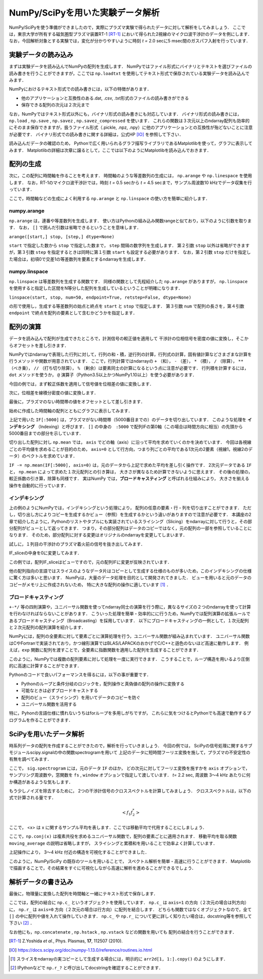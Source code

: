 NumPy/SciPyを用いた実験データ解析
==================================
NumPy/SciPyを使う準備ができましたので，実際にプラズマ実験で得られたデータに対して解析をしてみましょう．
ここでは，東京大学が所有する磁気圏型プラズマ装置RT-1 [RT-1]_ において得られた2視線のマイクロ波干渉計のデータを例にします．
なお，今回解析対象とする実験では，変化が分かりやすいように時刻 *t =* 2.0 secに5 msec間のガスパフ入射を行っています．

実験データの読み込み
^^^^^^^^^^^^^^^^^^^^^^^^^^^^^^^^^^
まずは実験データを読み込んでNumPyの配列を生成します．
NumPyではファイル形式にバイナリとテキストを選びファイルの読み書きを行うことができますが，ここでは ``np.loadtxt`` を使用してテキスト形式で保存されている実験データを読み込んでみます．

.. ipython:: python

    IF = np.loadtxt("data/IF_20170608_74_raw.txt", delimiter=',')

NumPyにおけるテキスト形式での読み書きには，以下の特徴があります．

* 他のアプリケーションと互換性のある.dat, .csv, .txt形式のファイルの読み書きができる
* 保存できる配列の次元は２次元まで

なお，NumPyではテキスト形式以外にも，バイナリ形式の読み書きにも対応しています．
バイナリ形式の読み書きには， ``np.load`` ,  ``np.save`` ,  ``np.savez`` ,  ``np.savez_compressed`` を使います．
これらの関数は３次元以上のndarray配列も効率的にそのまま保存できますが，扱うファイル形式（.pickle, .npz, .npy）に他のアプリケーションとの互換性が殆どないことに注意が必要です．
バイナリ形式での読み書きに関する詳細は，公式HP [IO]_ を参照して下さい．

読み込んだデータの確認のため，
Pythonで広く用いられるグラフ描写ライブラリであるMatplotlibを使って，グラフに表示してみます．
Matplotlibの詳細は次章に譲るとして，ここでは以下のようにMatplotlibを読み込んでおきます．

.. ipython:: python

    import matplotlib.pyplot as plt
    @savefig numpy_scipy_IF.png width=4in
    plt.plot(IF)


配列の生成
^^^^^^^^^^^^^^^^^^^^^^^^^^^^^^^^^^
次に，この配列に時間軸を作ることを考えます．
時間軸のような等差数列の生成には， ``np.arange`` や ``np.linespace`` を使用します．
なお，RT-1のマイクロ波干渉計では，時刻 *t =* 0.5 secから *t =* 4.5 secまで，サンプル周波数10 kHzでデータ収集を行っています．

.. ipython:: python

    sampling_time = 1.0e-4
    delay = 0.5
    time = np.arange(len(IF)) * sampling_time + delay

ここで，時間軸などの生成によく利用する ``np.arange`` と ``np.linspace`` の使い方を簡単に紹介します．

numpy.arange
------------------------
``np.arange`` は，連番や等差数列を生成します．
使い方はPythonの組み込み関数rangeと似ており，以下のように引数を取ります．
なお， ``[]`` で囲んだ引数は省略できるということを意味します．

``arange([start,] stop, [step,] dtype=None)``

``start`` で指定した数から ``stop`` で指定した数まで， ``step`` 間隔の数字列を生成します．
第２引数 ``stop`` 以外は省略ができますが，第３引数 ``step`` を指定するときは同時に第１引数 ``start`` も設定する必要があります．
なお，第２引数 ``stop`` だけを指定した場合は，初項0で交差1の等差数列を要素とするndarrayを生成します．

numpy.linspace
------------------------
``np.linspace`` は等差数列を生成する関数です．
同様の関数として先程紹介した ``np.arange`` がありますが， ``np.linspace`` を使用すると指定した区間をN等分した配列を生成しているということが明確になります．

``linspace(start, stop, num=50, endpoint=True, retstep=False, dtype=None)``

の形で使用し，生成する等差数列の始点と終点を ``start`` と ``stop`` で指定します．
第３引数 ``num`` で配列の長さを，第４引数 ``endpoint`` で終点を配列の要素として含むかどうかを指定します．

配列の演算
^^^^^^^^^^^^^^^^^^^^^^^^^^^^^^^^^^
データを読み込んで配列が生成できたところで，計測信号の較正値を適用して
干渉計の位相信号を密度の値に変換し，そこからオフセットを差し引きます．

NumPyではndarrayで表現した行列に対して，行列の和・積，逆行列の計算，行列式の計算，固有値計算などさまざまな計算を行うメソッドや関数が用意されています．
ここで，行列計算ではndarrayの ``+`` （和）， ``-`` （差）， ``*`` （積）， ``/`` （除算）， ``**`` （べき乗）， ``//`` （打ち切り除算）， ``%`` （剰余）は要素同士の計算になるという点に注意が必要です．
行列積を計算するには， ``dot`` メソッドを使うか， ``@`` 演算子（Python3.5以上かつNumPy1.10以上）を使う必要があります．

今回の例では，まず較正係数を適用して信号値を位相差の値に変換します．

.. ipython:: python

    a1 = -0.005
    a2 = 0.000
    b1 = 0.135
    b2 = 0.300

    IF[:, 0] = np.arcsin((IF[:, 0]-a1)/b1)*180/np.pi
    IF[:, 1] = np.arcsin((IF[:, 1]-a2)/b2)*180/np.pi

次に，位相差を線積分密度の値に変換します．

.. ipython:: python

    IF = IF*5.58/360

最後に，プラズマのない時間帯の値をオフセットとして差し引きます．

.. ipython:: python

    IF -= np.mean(IF[:5000], axis=0)

始めに作成した時間軸の配列とともにグラフに表示してみます．

.. ipython:: python

    plt.plot(time, IF[:, 0]);
    plt.plot(time, IF[:, 1]);
    plt.xlim(1.0, 3.0);
    plt.ylim(0.0, 2.0);
    plt.xlabel('Time [sec]');
    @savefig numpy_scipy_IF.png width=4in
    plt.ylabel('$\mathbf{n_eL [10^{17}m^{-2}]}$')


上記で用いた ``IF[:5000]`` は，プラズマがない時間帯（5000番目までの）のデータを切り出しています．
このような処理を **インデキシング** （Indexing）と呼びます．
``[]`` の中身の　``:5000`` で配列IFの第0軸（この場合は時間方向に相当）の先頭から5000番目までの部分を示しています．

切り出した配列に対し ``np.mean`` では， ``axis`` でどの軸（axis）に沿って平均を求めていくのかを決めています．
今回は各視線ごとの平均値を求めることが目的のため， ``axis=0`` として行方向，つまり列ごとの平均である1次元の2要素（視線1，視線2のデータ）のベクトルを求めています．

``IF -= np.mean(IF[:5000], axis=0)`` は，元のデータから上記で求めた平均を差し引く操作です．
2次元データである ``IF`` と， ``np.mean`` によって求めた１次元配列との引き算は，
大きさが異なるため計算できないように思えます．
その後の処理の，較正係数の引き算，除算も同様です．
実はNumPy では，**ブロードキャスティング** と呼ばれる仕組みにより，
大きさを揃える操作を自動的に行っています．

インデキシング
------------------------

上の例のようにNumPyでは，インデキシングという処理により，
配列の任意の要素・行・列を切り出すことができます．
ただし，切り出し方によりコピーを生成するかビュー（参照）を生成するかという違いがありますので注意が必要です．
本講座の2章で紹介したように，Pythonのリストやタプルにも実装されているスライシング（Slicing）をndarrayに対して行うと，その部分配列がビューとして返ってきます．
つまり，その部分配列はデータのコピーではなく，元の配列の一部を参照していることになります．
そのため，部分配列に対する変更はオリジナルのndarrayを変更してしまいます．

試しに，１列目の干渉計のプラズマ着火前の信号を抜き出してみます．

.. ipython:: python

   IF_slice = IF[:5000, 0]

IF_sliceの中身を0に変更してみます．

.. ipython:: python

    IF_slice[:] = 0
    IF[:5000, 0]

この例では，配列IF_sliceはビューですので，元の配列IFに変更が反映されています．

他の配列指向の言語ではスライスのようなデータ片はコピーとして生成する仕様のものが多いため，このインデキシングの仕様に驚く方は多いと思います．
NumPyは，大量のデータ処理を目的として開発されてきました．
ビューを用いると元のデータのコピーがメモリ上に作成されないため，
特に大きな配列の操作に適しています [#]_ ．


ブロードキャスティング
------------------------

``+-*/`` 等の四則演算や，ユニバーサル関数を使ってndarray同士の演算を行う際に，異なるサイズの２つのndarrayを使って計算を行わなければならないことがあります．
こういった処理を簡単・効率的にに行うため，NumPyでは配列演算の拡張ルールであるブロードキャスティング（Broadcasting）を採用しています．
以下にブロードキャスティングの一例として，１次元配列と２次元配列の配列演算を紹介します．

.. ipython:: python

    #1から12までの等差数列を作成し，形状を(4, 3)に変更する
    b = np.arange(1, 13, 1).reshape((4, 3))
    b

    c = np.array([1, 2, 3])
    c.shape  # cの形状(shape)を確認する

    b + c

.. image:: broadcast2.png
    :alt: IMAGE

    ブロードキャスティングによる配列演算


NumPyには，配列の全要素に対して要素ごとに演算処理を行う，ユニバーサル関数が組み込まれています．
ユニバーサル関数はCやFortranで実装されており，かつ線形演算ではBLAS/LAPACKのおかげでC/C++と遜色のないほど高速に動作します．
例えば，``exp`` 関数に配列を渡すことで，全要素に指数関数を適用した配列を生成することができます．

.. ipython:: python

    np.exp(c)

このように，NumPyでは複数の配列要素に対して処理を一度に実行できます．
こうすることで，ループ構造を用いるより圧倒的に高速に計算することができます．

Pythonのコードで良いパフォーマンスを得るには，以下の事が重要です．

* Pythonのループと条件分岐のロジックを，配列操作と真偽値の配列の操作に変換する
* 可能なときは必ずブロードキャストする
* 配列のビュー（スライシング）を用いてデータのコピーを防ぐ
* ユニバーサル関数を活用する

特に，Pyhonの言語仕様に慣れないうちはforループを多用しがちですが，
これらに気をつけるとPythonでも高速で動作するプログラムを作ることができます．

SciPyを用いたデータ解析
^^^^^^^^^^^^^^^^^^^^^^^^^^^^^^^^^^
時系列データの配列を作成することができたので，解析を行っていきましょう．
今回の例では，
SciPyの信号処理に関するサブモジュールscipy.signalの中の関数spectrogramを用いて
上記のデータに短時間フーリエ変換を施して，プラズマの不安定性の有無を調べてみます．

.. ipython:: python

    import scipy.signal as sig
    f, t, Pxx = sig.spectrogram(IF, axis=0, fs=1/sampling_time, window='hamming', nperseg=128, noverlap=64, mode='complex')
    plt.pcolormesh(t+0.5, f, np.log(np.abs(Pxx[:, 0]) + 1e-15));
    plt.xlim(1.5, 3.0);
    plt.xlabel('Time [sec]');
    plt.ylabel('Frequency [Hz]');
    @savefig numpy_scipy_fft.png width=4in
    plt.clim(-9, -6)

ここで， ``sig.spectrogram`` には，元のデータ ``IF`` のほか，
どの次元に対してフーリエ変換を施すかを ``axis`` オプションで，
サンプリング周波数や，窓関数を ``fs`` , ``window`` オプションで指定して渡しています．
*t=* 2.2 sec, 周波数 3〜4 kHz あたりに何か構造があるような気もします．

もう少しノイズを除去するために，
2つの干渉計信号のクロススペクトルを計算してみましょう．
クロススペクトルは，以下の式で計算される量です．

.. math::
  <f_1 f_2^*>

ここで， <x> は x に関するサンプル平均を表します．ここでは移動平均で代用することにしましょう．

.. ipython:: python

    def moving_average(x, N):
        # Take a moving average along axis=1 with window width N.
        x = np.pad(x, ((0, 0), (N, 0)), mode='constant')
        cumsum = np.cumsum(x, axis=1)
        return (cumsum[:, N:] - cumsum[:, :-N]) / N

    # クロススペクトルを求める
    Pxx_run = moving_average(Pxx[:, 0] * np.conj(Pxx[:, 1]), 8)

    plt.pcolormesh(t+0.5, f, np.log(np.abs(Pxx_run)));
    plt.xlim(1.5, 3.0);
    plt.clim(-19, -15);
    plt.xlabel('Time [sec]');
    @savefig cross_spectrum.png width=4in
    plt.ylabel('Frequency [Hz]')

ここで，``np.conj(x)`` は複素共役を求めるユニバーサル関数で，配列の要素ごとに適用されます．
移動平均を取る関数 ``moving_average`` の説明は省略しますが，
スライシングと累積和を用いることで効率よく計算しています．

上記操作により，
3〜4 kHz 付近の構造を可視化することができました．

このように，NumPy/SciPy の既存のツールを用いることで，
スペクトル解析を簡単・高速に行うことができます．
Matplotlib で描画することで，その結果をすぐに可視化しながら高速に解析を進めることができるでしょう．

解析データの書き込み
^^^^^^^^^^^^^^^^^^^^^^^^^^^^^^^^^^
最後に，物理量に変換した配列を時間軸と一緒にテキスト形式で保存します．

.. ipython:: python

    np.savetxt('time_IF.txt', np.c_[time, IF], delimiter=',')

ここでは，配列の結合に ``np.c_`` というオブジェクトを使用しています．
``np.c_`` は ``axis=1`` の方向（２次元の場合は列方向）に，
``np.r_`` は ``axis=0`` 方向（２次元の場合は行方向）に配列を結合します．
どちらも関数ではなくオブジェクトなので，全て ``[]`` の中に配列や値を入れて操作していきます．
``np.c_`` や ``np.r_`` について更に詳しく知りたい場合は，docstring等を参照して下さい [#]_ ．

なお他にも，``np.concatenate`` ,  ``np.hstack`` ,  ``np.vstack`` などの関数を用いても
配列の結合を行うことができます．


.. [RT-1] Z.Yoshida *et al.*, Phys. Plasmas, **17**, 112507 (2010).
.. [IO] https://docs.scipy.org/doc/numpy-1.13.0/reference/routines.io.html
.. [#] スライスをndarrayの実コピーとして生成する場合には，明示的に ``arr2d[1, 1:].copy()`` のようにします．
.. [#] IPythonなどで ``np.r_?`` と呼び出してdocstringを確認することができます．
